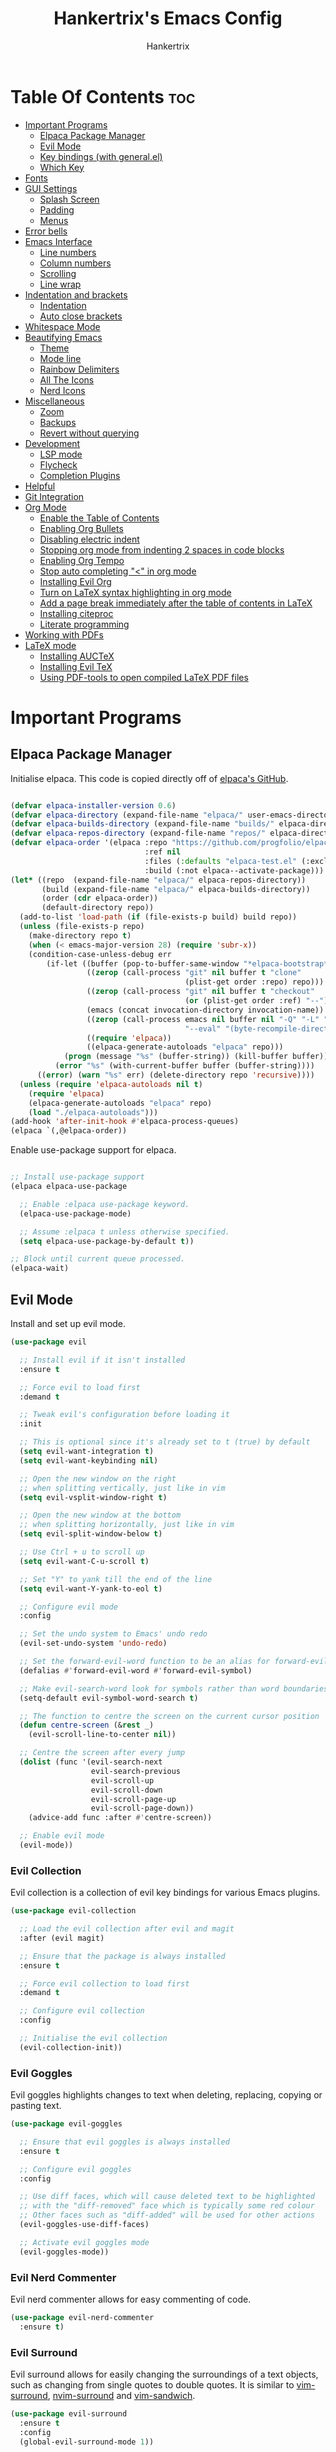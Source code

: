 #+TITLE: Hankertrix's Emacs Config
#+AUTHOR: Hankertrix
#+DESCRIPTION: Hankertrix's personal Emacs config
#+STARTUP: showeverything
#+OPTIONS: toc:2




* Table Of Contents :toc:
- [[#important-programs][Important Programs]]
  - [[#elpaca-package-manager][Elpaca Package Manager]]
  - [[#evil-mode][Evil Mode]]
  - [[#key-bindings-with-generalel][Key bindings (with general.el)]]
  - [[#which-key][Which Key]]
- [[#fonts][Fonts]]
- [[#gui-settings][GUI Settings]]
  - [[#splash-screen][Splash Screen]]
  - [[#padding][Padding]]
  - [[#menus][Menus]]
- [[#error-bells][Error bells]]
- [[#emacs-interface][Emacs Interface]]
  - [[#line-numbers][Line numbers]]
  - [[#column-numbers][Column numbers]]
  - [[#scrolling][Scrolling]]
  - [[#line-wrap][Line wrap]]
- [[#indentation-and-brackets][Indentation and brackets]]
  - [[#indentation][Indentation]]
  - [[#auto-close-brackets][Auto close brackets]]
- [[#whitespace-mode][Whitespace Mode]]
- [[#beautifying-emacs][Beautifying Emacs]]
  - [[#theme][Theme]]
  - [[#mode-line][Mode line]]
  - [[#rainbow-delimiters][Rainbow Delimiters]]
  - [[#all-the-icons][All The Icons]]
  - [[#nerd-icons][Nerd Icons]]
- [[#miscellaneous][Miscellaneous]]
  - [[#zoom][Zoom]]
  - [[#backups][Backups]]
  - [[#revert-without-querying][Revert without querying]]
- [[#development][Development]]
  - [[#lsp-mode][LSP mode]]
  - [[#flycheck][Flycheck]]
  - [[#completion-plugins][Completion Plugins]]
- [[#helpful][Helpful]]
- [[#git-integration][Git Integration]]
- [[#org-mode][Org Mode]]
  - [[#enable-the-table-of-contents][Enable the Table of Contents]]
  - [[#enabling-org-bullets][Enabling Org Bullets]]
  - [[#disabling-electric-indent][Disabling electric indent]]
  - [[#stopping-org-mode-from-indenting-2-spaces-in-code-blocks][Stopping org mode from indenting 2 spaces in code blocks]]
  - [[#enabling-org-tempo][Enabling Org Tempo]]
  - [[#stop-auto-completing--in-org-mode][Stop auto completing "<" in org mode]]
  - [[#installing-evil-org][Installing Evil Org]]
  - [[#turn-on-latex-syntax-highlighting-in-org-mode][Turn on LaTeX syntax highlighting in org mode]]
  - [[#add-a-page-break-immediately-after-the-table-of-contents-in-latex][Add a page break immediately after the table of contents in LaTeX]]
  - [[#installing-citeproc][Installing citeproc]]
  - [[#literate-programming][Literate programming]]
- [[#working-with-pdfs][Working with PDFs]]
- [[#latex-mode][LaTeX mode]]
  - [[#installing-auctex][Installing AUCTeX]]
  - [[#installing-evil-tex][Installing Evil TeX]]
  - [[#using-pdf-tools-to-open-compiled-latex-pdf-files][Using PDF-tools to open compiled LaTeX PDF files]]

* Important Programs

** Elpaca Package Manager
Initialise elpaca. This code is copied directly off of [[https://github.com/progfolio/elpaca][elpaca's GitHub]].
#+begin_src emacs-lisp

(defvar elpaca-installer-version 0.6)
(defvar elpaca-directory (expand-file-name "elpaca/" user-emacs-directory))
(defvar elpaca-builds-directory (expand-file-name "builds/" elpaca-directory))
(defvar elpaca-repos-directory (expand-file-name "repos/" elpaca-directory))
(defvar elpaca-order '(elpaca :repo "https://github.com/progfolio/elpaca.git"
                              :ref nil
                              :files (:defaults "elpaca-test.el" (:exclude "extensions"))
                              :build (:not elpaca--activate-package)))
(let* ((repo  (expand-file-name "elpaca/" elpaca-repos-directory))
       (build (expand-file-name "elpaca/" elpaca-builds-directory))
       (order (cdr elpaca-order))
       (default-directory repo))
  (add-to-list 'load-path (if (file-exists-p build) build repo))
  (unless (file-exists-p repo)
    (make-directory repo t)
    (when (< emacs-major-version 28) (require 'subr-x))
    (condition-case-unless-debug err
        (if-let ((buffer (pop-to-buffer-same-window "*elpaca-bootstrap*"))
                 ((zerop (call-process "git" nil buffer t "clone"
                                       (plist-get order :repo) repo)))
                 ((zerop (call-process "git" nil buffer t "checkout"
                                       (or (plist-get order :ref) "--"))))
                 (emacs (concat invocation-directory invocation-name))
                 ((zerop (call-process emacs nil buffer nil "-Q" "-L" "." "--batch"
                                       "--eval" "(byte-recompile-directory \".\" 0 'force)")))
                 ((require 'elpaca))
                 ((elpaca-generate-autoloads "elpaca" repo)))
            (progn (message "%s" (buffer-string)) (kill-buffer buffer))
          (error "%s" (with-current-buffer buffer (buffer-string))))
      ((error) (warn "%s" err) (delete-directory repo 'recursive))))
  (unless (require 'elpaca-autoloads nil t)
    (require 'elpaca)
    (elpaca-generate-autoloads "elpaca" repo)
    (load "./elpaca-autoloads")))
(add-hook 'after-init-hook #'elpaca-process-queues)
(elpaca `(,@elpaca-order))

#+end_src

Enable use-package support for elpaca.
#+begin_src emacs-lisp

;; Install use-package support
(elpaca elpaca-use-package

  ;; Enable :elpaca use-package keyword.
  (elpaca-use-package-mode)

  ;; Assume :elpaca t unless otherwise specified.
  (setq elpaca-use-package-by-default t))

;; Block until current queue processed.
(elpaca-wait)

#+end_src


** Evil Mode
Install and set up evil mode.
#+begin_src emacs-lisp
(use-package evil

  ;; Install evil if it isn't installed
  :ensure t

  ;; Force evil to load first
  :demand t

  ;; Tweak evil's configuration before loading it
  :init

  ;; This is optional since it's already set to t (true) by default
  (setq evil-want-integration t)
  (setq evil-want-keybinding nil)

  ;; Open the new window on the right
  ;; when splitting vertically, just like in vim
  (setq evil-vsplit-window-right t)

  ;; Open the new window at the bottom
  ;; when splitting horizontally, just like in vim
  (setq evil-split-window-below t)

  ;; Use Ctrl + u to scroll up
  (setq evil-want-C-u-scroll t)

  ;; Set "Y" to yank till the end of the line
  (setq evil-want-Y-yank-to-eol t)

  ;; Configure evil mode
  :config

  ;; Set the undo system to Emacs' undo redo
  (evil-set-undo-system 'undo-redo)

  ;; Set the forward-evil-word function to be an alias for forward-evil-symbol instead
  (defalias #'forward-evil-word #'forward-evil-symbol)

  ;; Make evil-search-word look for symbols rather than word boundaries
  (setq-default evil-symbol-word-search t)

  ;; The function to centre the screen on the current cursor position
  (defun centre-screen (&rest _)
    (evil-scroll-line-to-center nil))

  ;; Centre the screen after every jump
  (dolist (func '(evil-search-next
                  evil-search-previous
                  evil-scroll-up
                  evil-scroll-down
                  evil-scroll-page-up
                  evil-scroll-page-down))
    (advice-add func :after #'centre-screen))

  ;; Enable evil mode
  (evil-mode))
#+end_src


*** Evil Collection
Evil collection is a collection of evil key bindings for various Emacs plugins.
#+begin_src emacs-lisp
(use-package evil-collection

  ;; Load the evil collection after evil and magit
  :after (evil magit)

  ;; Ensure that the package is always installed
  :ensure t

  ;; Force evil collection to load first
  :demand t

  ;; Configure evil collection
  :config

  ;; Initialise the evil collection
  (evil-collection-init))
#+end_src


*** Evil Goggles
Evil goggles highlights changes to text when deleting, replacing, copying or pasting text.
#+begin_src emacs-lisp
(use-package evil-goggles

  ;; Ensure that evil goggles is always installed
  :ensure t

  ;; Configure evil goggles
  :config

  ;; Use diff faces, which will cause deleted text to be highlighted
  ;; with the "diff-removed" face which is typically some red colour
  ;; Other faces such as "diff-added" will be used for other actions
  (evil-goggles-use-diff-faces)

  ;; Activate evil goggles mode
  (evil-goggles-mode))
#+end_src


*** Evil Nerd Commenter
Evil nerd commenter allows for easy commenting of code.
#+begin_src emacs-lisp
(use-package evil-nerd-commenter
  :ensure t)
#+end_src


*** Evil Surround
Evil surround allows for easily changing the surroundings of a text objects, such as changing from single quotes to double quotes. It is similar to [[https://github.com/tpope/vim-surround][vim-surround]], [[https://github.com/kylechui/nvim-surround][nvim-surround]] and [[https://github.com/machakann/vim-sandwich][vim-sandwich]].
#+begin_src emacs-lisp
(use-package evil-surround
  :ensure t
  :config
  (global-evil-surround-mode 1))
#+end_src


** Key bindings (with general.el)
#+begin_src emacs-lisp
(use-package general

  ;; Configure general.el
  :config

  ;; Use the evil setup for general.el
  (general-evil-setup)

  ;; Key binds in normal and visual mode
  (general-define-key
   :states '(normal visual)
   :keymaps 'override

   ;; Comment out lines with Ctrl + /
   "C-/" '(evilnc-comment-or-uncomment-lines :wk "Comment out the selected lines")

   ;; Use Ctrl + hjkl to move between splits
   "C-h" '(evil-window-left :wk "Go to the window on the left")
   "C-j" '(evil-window-down :wk "Go to the window below")
   "C-k" '(evil-window-up :wk "Go to the window above")
   "C-l" '(evil-window-right :wk "Go to the window on the right")
   )

  ;; Key binds for dired
  (general-define-key
   :states '(normal)
   :keymaps 'dired-mode-map
   "_" '(counsel-find-file :wk "Create a file")
   )

  ;; Set the leader key to the space key
  (general-create-definer hankertrix/leader-keys

    ;; Set the leader key in all modes
    :states '(normal insert visual emacs)
    :keymaps 'override

    ;; Set the leader key to space
    :prefix "SPC"

    ;; Access leader key in insert mode using "Ctrl + Space"
    :global-prefix "C-SPC")




  ;; Function definitions that are used in the key bindings

  ;; Function to use a register with an evil function
  (defun use-register-with-evil-function (register evil-function)
    "A wrapper function to easily use a specified register REGISTER
     with an evil function EVIL-FUNCTION."
    (interactive)
    (let ((evil-this-register register))
      (call-interactively evil-function)))




  ;; Key bindings involving the leader key

  ;; Key binds to copy and paste from the clipboard
  (hankertrix/leader-keys
    "P" '((lambda () (interactive) (use-register-with-evil-function ?+ 'evil-paste-before))
          :wk "Paste from the system clipboard before the cursor")
    "pp" '((lambda () (interactive) (use-register-with-evil-function ?+ 'evil-paste-after))
           :wk "Paste from the system clipboard after the cursor")
    "y" '((lambda () (interactive) (use-register-with-evil-function ?+ 'evil-yank))
          :wk "Copy to the system clipboard")
    "Y" '((lambda () (interactive) (use-register-with-evil-function ?+ 'evil-yank-line))
          :wk "Copy till the end of the line to the system clipboard")
    "d" '((lambda () (interactive) (use-register-with-evil-function ?_ 'evil-delete))
          :wk "Delete to the black hole register")
    )

  ;; Key binds for buffer management
  (hankertrix/leader-keys
    "l" '(next-buffer :wk "Go to the next buffer")
    "h" '(previous-buffer :wk "Go to the previous buffer")
    "x" '(kill-this-buffer :wk "Close the current buffer")
    )

  ;; Key binds for searching
  (hankertrix/leader-keys
    "pw" '(dired :wk "Open Dired")
    "pf" '(counsel-fzf :wk "Search for a file")
    "ps" '(counsel-rg :wk "Search for a term using ripgrep")
    "pc" '(find-file :wk "Create a file")
    )

  ;; Key binds for git
  (hankertrix/leader-keys
    "gs" '(magit :wk "Open Git"))

  ;; Key binds for opening specific files
  (hankertrix/leader-keys
    "ec" '((lambda () (interactive) (find-file "~/.config/emacs/config.org"))
           :wk "Edit Emacs config")
    )

  ;; Key binds in org mode
  (hankertrix/leader-keys
    "o" '(:ignore t :wk "Org mode keybinds")
    "oe" '(org-export-dispatch :wk "Org export dispatch")
    "ob" '(org-babel-tangle :wk "Org babel tangle")
    "oi" '(org-toggle-item :wk "Org toggle item")
    "oa" '(org-agenda :wk "Org agenda")
    "ot" '(org-todo-list :wk "Org todo")
    )

  ;; Key binds for help files
  ;; I'm using "/" because it is where the question mark is
  ;; But I don't want to press shift to access the help files
  (hankertrix/leader-keys
    "/" '(:ignore t :wk "Help")
    "/a" '(counsel-apropos :wk "Apropos")
    "/b" '(describe-bindings :wk "Describe bindings")
    "/c" '(describe-char :wk "Describe character under cursor")
    "/d" '(:ignore t :wk "Emacs documentation")
    "/da" '(about-emacs :wk "About Emacs")
    "/dd" '(view-emacs-debugging :wk "View Emacs debugging")
    "/df" '(view-emacs-FAQ :wk "View Emacs FAQ")
    "/dm" '(info-emacs-manual :wk "The Emacs manual")
    "/dn" '(view-emacs-news :wk "View Emacs news")
    "/do" '(describe-distribution :wk "How to obtain Emacs")
    "/dp" '(view-emacs-problems :wk "View Emacs problems")
    "/dt" '(view-emacs-todo :wk "View Emacs todo")
    "/dw" '(describe-no-warranty :wk "Describe no warranty")
    "/e" '(view-echo-area-messages :wk "View echo area messages")
    "/f" '(describe-function :wk "Describe function")
    "/F" '(describe-face :wk "Describe face")
    "/g" '(describe-gnu-project :wk "Describe the GNU Project")
    "/i" '(info :wk "Info")
    "/I" '(describe-input-method :wk "Describe input method")
    "/k" '(describe-key :wk "Describe key")
    "/l" '(view-lossage :wk "Display recent keystrokes and commands")
    "/L" '(describe-language-environment :wk "Describe language environment")
    "/m" '(describe-mode :wk "Describe mode")
    "/r" '(:ignore t :wk "Reload")
    "/rr" '((lambda () (interactive)
              (load-file "~/.config/emacs/init.el")
              (ignore (elpaca-process-queues)))
            :wk "Reload Emacs config")
    "/t" '(load-theme :wk "Load theme")
    "/v" '(describe-variable :wk "Describe variable")
    "/w" '(where-is :wk "Prints keybinding for command if set")
    "/x" '(describe-command :wk "Display full documentation for command")
    )

  )
#+end_src




** Which Key
Install and configure the which key plugin, which is a plugin that displays the possible key binds and what each key bind does when you press a key.
#+begin_src emacs-lisp
(use-package which-key

  ;; Ensure that which key is installed
  :ensure t

  ;; Force which key to load immediately on start up
  :demand t

  ;; Initialise which key
  :init
  (which-key-mode 1)

  ;; Configure which key
  :config
  (setq which-key-side-window-location 'bottom
        which-key-sort-order #'which-key-key-order-alpha
        which-key-sort-uppercase-first nil
        which-key-add-column-padding 1
        which-key-max-display-columns nil
        which-key-min-display-lines 6
        which-key-side-window-slot -10
        which-key-side-window-max-height 0.25
        which-key-idle-delay 0.5
        which-key-max-description-length 25
        which-key-allow-imprecise-window-fit t
        which-key-separator " → " ))
#+end_src




* Fonts

Set the default font to Cascadia Code with a font size of 11.
#+begin_src emacs-lisp
(set-face-attribute 'default nil
                    :font "CaskaydiaCove NFM 11"
                    :weight 'medium)
#+end_src

Set the default mono space font to Cascadia Code with a font size of 11.
#+begin_src emacs-lisp
(set-face-attribute 'fixed-pitch nil
                    :font "CaskaydiaCove NFM 11"
                    :weight 'medium)
#+end_src

Make comments italic.
#+begin_src emacs-lisp
(set-face-attribute 'font-lock-comment-face nil :slant 'italic)
#+end_src

Set up the font such that it will work on emacsclient.
#+begin_src emacs-lisp
(add-to-list 'default-frame-alist '(font . "CaskaydiaCove NFM 11"))
#+end_src




* GUI Settings

** Splash Screen
Remove the startup splash screen.
#+begin_src emacs-lisp
(setq inhibit-startup-message t)
#+end_src


** Padding
Have some padding before the edge of the screen.
#+begin_src emacs-lisp
(set-fringe-mode 5)
#+end_src


** Menus
Disable the menu, the toolbar and the scroll bar.
#+begin_src emacs-lisp
(menu-bar-mode -1)
(tool-bar-mode -1)
(scroll-bar-mode -1)
#+end_src

Disable tool tips.
#+begin_src emacs-lisp
(tooltip-mode -1)
#+end_src




* Error bells
Disable all error bells.
#+begin_src emacs-lisp
(setq ring-bell-function 'ignore)
#+end_src




* Emacs Interface

** Line numbers
Display relative line numbers.
#+begin_src emacs-lisp
(setq display-line-numbers-type 'relative)
(global-display-line-numbers-mode)
#+end_src

Disable line numbers for some modes, specifically terminal, E-shell and PDF view mode.
#+begin_src emacs-lisp
(dolist (mode '(term-mode-hook
                eshell-mode-hook
                pdf-view-mode-hook))
  (add-hook mode (lambda () (display-line-numbers-mode 0))))
#+end_src


** Column numbers
Display column numbers on the mode line.
#+begin_src emacs-lisp
(column-number-mode)
#+end_src


** Scrolling
Set the scroll margin (scrolloff in vim) and the scroll step to have vim-like scrolling.
#+begin_src emacs-lisp
(setq scroll-margin 8)
(setq scroll-step 1)
#+end_src


** Line wrap
Wrap long lines.
#+begin_src emacs-lisp
(global-visual-line-mode t)
#+end_src


* Indentation and brackets

** Indentation
Use spaces instead of tabs for indentation.
#+begin_src emacs-lisp
(setq-default indent-tabs-mode nil)
#+end_src

Set a default indentation of 4 spaces.
#+begin_src emacs-lisp
(setq-default tab-width 4)
(setq-default evil-shift-width tab-width)
#+end_src


** Auto close brackets
Electric pair mode is a mode to auto close brackets.
#+begin_src emacs-lisp
(electric-pair-mode 1)
#+end_src



* Whitespace Mode
Set up whitespace mode to show trailing spaces, non-breaking spaces, new lines, indentation, and mixed indentation.
#+begin_src emacs-lisp
(setq whitespace-style '(

                         ;; Enable highlighting of whitespace
                         face

                         ;; Show tabs
                         tabs

                         ;; Show empty lines at the beginning or the end of a buffer
                         empty

                         ;; Show trailing spaces
                         trailing

                         ;; Show missing newline at the end of a buffer
                         missing-newline-at-eof

                         ;; Show indentation
                         indentation

                         ;; Show mixed indentation
                         space-before-tab
                         space-after-tab

                         ;; Show spaces using a special character
                         space-mark

                         ;; Show tabs using a special character
                         tab-mark

                         ;; Show new lines using a special character
                         newline-mark))
#+end_src

Set up whitespace mode to show new lines and non-breaking spaces.
#+begin_src emacs-lisp
(setq whitespace-display-mappings

      ;; Non-breaking spaces are displayed as ‡
      ;; Fall back to underscores if ‡ cannot be displayed
      '((space-mark ?\xA0 [?‡] [?_])

        ;; New lines are displayed as ↵
        ;; Fall back to the dollar sign symbol if ↵ cannot be displayed
        (newline-mark ?\n [?↵ ?\n] [?$ ?\n])

        ;; Carriage return (Windows) are displayed as ¶
        ;; Fall back to the hash symbol if ¶ cannot be displayed
        (newline-mark ?\r [?¶] [?#])

        ;; Tabs are displayed as ⇥
        ;; Fall back to the greater than symbol if ⇥ cannot be displayed
        (tab-mark ?\t [?⇥ ?\t] [?> ?\t])))
#+end_src

Show trailing white space.
#+begin_src emacs-lisp
(setq-default show-trailing-whitespace t)
#+end_src

Disable whitespace mode in buffers that don't need it.
#+begin_src emacs-lisp
(setq-default whitespace-global-modes
              '(not shell-mode
                    help-mode
                    magit-mode
                    magit-diff-mode
                    ibuffer-mode
                    dired-mode
                    occur-mode
                    elpaca-log-mode
                    elpaca-ui-mode))
#+end_src

Setup clean up actions for whitespace mode. The configuration below will remove all empty lines at the beginning and end of the buffer, and also remove all trailing tabs and spaces.
#+begin_src emacs-lisp
(setq-default whitespace-action
              '(cleanup auto-cleanup))
#+end_src

Enable whitespace mode.
#+begin_src emacs-lisp
(global-whitespace-mode 1)
#+end_src




* Beautifying Emacs

** Theme
Install doom themes for the bluloco dark theme inside doom themes. The bluloco dark theme is an excellent high contrast theme that I use pretty much everywhere because it has a heck ton of colours which makes everything stand out. It works great with a red-shifter too.
#+begin_src emacs-lisp
(use-package doom-themes

  ;; Ensure that doom themes is always installed
  :ensure t

  ;; Configure doom themes
  :config

  ;; Enable bold and italic fonts for doom themes
  (setq doom-themes-enable-bold t
        doom-themes-enable-italics t)

  ;; Load and enable the bluloco dark theme
  (load-theme 'doom-bluloco-dark t)

  ;; Corrects and improves org-mode's native fontification
  (doom-themes-org-config))
#+end_src

Install the Uwu theme. The Uwu theme is another excellent high contrast theme that will serve as a good alternative for those who want something different from bluloco dark. This is the theme I used before the bluloco themes were merged into the doom themes repository. It is now here for legacy purposes.
#+begin_src emacs-lisp
(use-package uwu-theme

  ;; Ensure that the uww theme is installed
  :ensure t

  ;; Configure the uwu theme
  :config

  ;; Make the line numbers less distracting
  (setq uwu-distinct-line-numbers 'nil)

  ;; Scale org-mode headlines
  (setq uwu-scale-org-headlines 1)

  ;; Scale outline-mode headlines
  (setq uwu-scale-outline-headlines 1)

  ;; Load and enable the uwu theme
  ;; (load-theme 'uwu t)
  )
#+end_src


** Mode line
Use doom mode line for the Emacs mode line.
#+begin_src emacs-lisp
(use-package doom-modeline
  :ensure t
  :init (doom-modeline-mode 1))
#+end_src


** Rainbow Delimiters
This is to make it easier to see the different brackets as lisp has a heck ton of brackets.
#+begin_src emacs-lisp
(use-package rainbow-delimiters
  :hook (prog-mode . rainbow-delimiters-mode))
#+end_src


** All The Icons
All the icons is an icon set that can be used with dashboard, dired, ibuffer and other Emacs programs.
#+begin_src emacs-lisp

;; Install the all the icons package
(use-package all-the-icons

  ;; Ensure that the package is installed
  :ensure t

  ;; Only load the package if the interface is graphical and not a terminal
  :if (display-graphic-p))

;; Install the all the icons package for dired and enable it in dired mode
(use-package all-the-icons-dired
  :hook (dired-mode . all-the-icons-dired-mode))
#+end_src


** Nerd Icons
Nerd Icons is another icon set that can be used with anything in Emacs. I am currently using it through kind-icons with corfu.
#+begin_src emacs-lisp
(use-package nerd-icons

  ;; Ensure that the package is installed
  :ensure t

  ;; Customise nerd icons
  :custom

  ;; Set the font to the Cascadia Code nerd font
  (nerd-icons-font-family "CaskaydiaCove NFM"))
#+end_src




* Miscellaneous

** Zoom
Set Ctrl plus =/- for zooming in/out.
#+begin_src emacs-lisp
(global-set-key (kbd "C-=") 'text-scale-increase)
(global-set-key (kbd "C--") 'text-scale-decrease)
#+end_src

Set Ctrl + the mouse wheel to zoom in and out.
#+begin_src emacs-lisp
(global-set-key (kbd "<C-wheel-up>") 'text-scale-increase)
(global-set-key (kbd "<C-wheel-down>") 'text-scale-decrease)
#+end_src


** Backups
Don't create backups.
#+begin_src emacs-lisp
(setq make-backup-files nil)
#+end_src


** Revert without querying
This is just to stop Emacs from asking if I want to reread the PDF file from disk every time I reopen a PDF file that has changed. Instead, Emacs will now just automatically reread the PDF file without asking.
#+begin_src emacs-lisp
(setq revert-without-query '(".pdf"))
#+end_src




* Development

** LSP mode
LSP mode allows Emacs to use various language servers to provide auto completions and show errors, like an IDE.
#+begin_src emacs-lisp


;; Install LSP mode
(use-package lsp-mode

  ;; Load LSP mode only when the commands below are called
  :commands (lsp lsp-deferred)

  ;; Customise LSP mode
  :custom

  ;; Set the LSP completion provider to none
  (lsp-completion-provider :none)

  ;; Custom keybindings for LSP mode
  :bind (:map lsp-mode-map
              ("C-; d" . flycheck-list-errors))

  ;; Initialise LSP mode
  :init

  ;; Set the prefix for LSP mode key binds
  (setq lsp-keymap-prefix "C-;")

  ;; Disable snippet support for LSP mode
  (setq lsp-enable-snippet nil)


  ;; Functions to set up LSP mode

  (defun lsp-mode-setup ()
    "The function to set up LSP mode"

    ;; Set up the headerline in LSP mode
    (setq lsp-headerline-breadcrumb-segments '(path-up-to-project file symbols))

    ;; Enable the headerline
    (lsp-headerline-breadcrumb-mode))

  (defun lsp-completion-mode-setup ()
    "The function to set up LSP completion with Corfu"

    ;; Set up completion with Corfu with the flex configuration
    (setf (alist-get 'styles (alist-get 'lsp-capf completion-category-defaults))
          '(flex)))

  ;; The hooks for LSP mode
  :hook

  ;; Run the LSP mode setup function every time LSP mode is started
  (lsp-mode . lsp-mode-setup)

  ;; Run the LSP mode completion setup function every time the
  ;; LSP completion mode is started
  (lsp-completion-mode . lsp-completion-mode-setup)

  ;; Disable LSP mode integration with completion at point functions in text mode
  ;; This is to get autocompletions with corfu and cape working again in text mode
  (text-mode . (lambda () (setq-local lsp-completion-enable nil)))

  ;; Configure LSP mode
  :config

  ;; Enable which key integration for LSP mode
  (lsp-enable-which-key-integration t))
#+end_src


*** Enable the UI for LSP mode
#+begin_src emacs-lisp
(use-package lsp-ui

  ;; Start the UI when LSP mode is started
  :hook (lsp-mode . lsp-ui-mode)

  ;; Customise the UI
  :custom

  ;; Set the position of the documentation to be at the bottom of the screen
  (lsp-ui-doc-position 'bottom))
#+end_src


*** Language Support
Emacs doesn't have built-in support for Lua and Haskell, so let's add support for those.
#+begin_src emacs-lisp
(use-package lua-mode)
(use-package haskell-mode)
#+end_src


*** Language Servers

**** Ltex
Ltex is a language server that checks the file for writing errors in various languages using LanguageTool. It works with Markdown, org, and various TeX files (e.g. LaTeX, BibTeX, etc.).
#+begin_src emacs-lisp
(use-package lsp-ltex

  ;; Enable ltex in text mode
  :hook (text-mode . (lambda ()
                       (require 'lsp-ltex)
                       (lsp-deferred)))

  ;; Initialise ltex
  :init

  ;; Set the language for ltex to British English
  (setq lsp-ltex-language "en-GB")

  ;; Disable the oxford spelling rule
  (setq lsp-ltex-disabled-rules '(:en-GB ["OXFORD_SPELLING_Z_NOT_S"]))

  ;; Set the wanted ltex version to 16.0.0
  (setq lsp-ltex-version "16.0.0"))
#+end_src


** Flycheck
Flycheck is better alternative to the built-in Emacs Flymake with support for a lot of programming languages out of the box. =luacheck= and =python-pylint= needs to be installed for Flycheck to support Lua and Python respectively.
#+begin_src emacs-lisp
(use-package flycheck
  :ensure t
  :defer t
  :init (global-flycheck-mode))
#+end_src


** Completion Plugins

*** Ivy
Ivy is a generic completion mechanism for the Emacs mini buffer.
#+begin_src emacs-lisp
(use-package ivy

  ;; Ensure that ivy is installed
  :ensure t

  ;; Customise ivy
  :custom

  ;; Allow ivy to search closed buffers as ivy will look through closed buffers
  (setq ivy-use-virtual-buffers t)

  ;; Set the dispaly format for the number of matches that ivy has found
  (setq ivy-count-format "(%d/%d) ")

  ;; This allows the execution of minibuffer commands while in the minibuffer
  (setq enable-recursive-minibuffers t)

  ;; Start ivy
  (ivy-mode))
#+end_src


*** Counsel
Counsel is a collection of useful ivy-enhanced versions of Emacs commands, as well as a few other useful functions.
#+begin_src emacs-lisp
(use-package counsel

  ;; Load counsel only after ivy is loaded
  :after ivy

  ;; Ensure that counsel is installed
  :ensure t

  ;; Configure counsel
  :config

  ;; Don't start searches with ^
  (setq ivy-initial-inputs-alist nil)

  ;; Start counsel mode to replace Emacs commands with ivy enhanced versions
  (counsel-mode))
#+end_src


*** Ivy Rich
Ivy rich is a plugin to make ivy look better and more user-friendly.
#+begin_src emacs-lisp
(use-package ivy-rich

  ;; Load ivy rich after ivy
  :after ivy

  ;; Ensure that marginalia is installed
  :ensure t

  ;; This gives us descriptions in "M-x"
  :init (ivy-rich-mode 1)

  ;; Customise ivy rich
  :custom
  (ivy-virtual-abbreviate 'full
                          ivy-rich-switch-buffer-align-virtual-buffer t
                          ivy-rich-path-style 'abbrev)

  ;; Configure ivy rich
  :config
  (ivy-set-display-transformer 'ivy-switch-buffer
                               'ivy-rich-switch-buffer-transformer))

;; Install the all the icons package for ivy rich for nice icons
(use-package all-the-icons-ivy-rich

  ;; Ensure that the package is installed
  :ensure t

  ;; Ensure that the package is loaded after marginalia and all the icons
  :after (ivy-rich all-the-icons)

  ;; Start the all the icons package
  :init (all-the-icons-ivy-rich-mode 1))
#+end_src


*** Corfu
Corfu is a plugin for in-buffer completions.
#+begin_src emacs-lisp
(use-package corfu

  ;; Pull the corfu extensions from the repo as well
  :elpaca (corfu :host github :repo "minad/corfu" :files (:defaults "extensions/*"))

  ;; Customise corfu
  :custom

  ;; Allows cycling through candidates
  (corfu-cycle t)

  ;; Enable auto completion
  (corfu-auto t)

  ;; Only auto complete when there are 2 letters or more
  (corfu-auto-prefix 2)

  ;; Preselect the first candidate
  (corfu-preselect-first t)

  ;; Stop auto completing when there is a separator like a space
  (corfu-quit-at-boundary 'separator)

  ;; Don't show the documentation for the completion
  ;; I am using corfu-popupinfo-mode for the documentation instead
  (corfu-echo-documentation nil)

  ;; Do not preview current candidate
  (corfu-preview-current 'insert)

  ;; Key binds for corfu
  :bind (:map corfu-map
              ("RET" . nil)
              ("C-n" . corfu-next)
              ("C-p" . corfu-previous)
              ("TAB" . corfu-insert)
              ([tab] . corfu-insert))

  ;; Initialise corfu
  :init

  ;; Use corfu everywhere
  (global-corfu-mode)

  ;; Show documentation using the corfu pop up info extension
  (corfu-popupinfo-mode 1)

  ;; Save completion history for better sorting
  (corfu-history-mode 1)
  (savehist-mode 1)
  (add-to-list 'savehist-additional-variables 'corfu-history)

  )
#+end_src


**** Enable corfu in the mini buffer
#+begin_src emacs-lisp
(defun corfu-enable-always-in-minibuffer ()
  "Enable Corfu in the minibuffer if Vertico/Mct are not active."
  (unless (or (bound-and-true-p mct--active)
              (bound-and-true-p vertico--input)
              (eq (current-local-map) read-passwd-map))

    ;; Enable/disable auto completion
    ;; (setq-local corfu-auto nil)

    ;; Disable automatic echo and popup
    (setq-local corfu-echo-delay nil
                corfu-popupinfo-delay nil)
    (corfu-mode 1)))

(add-hook 'minibuffer-setup-hook #'corfu-enable-always-in-minibuffer 1)
#+end_src


**** Adding kind icons to corfu
#+begin_src emacs-lisp
(use-package kind-icon

  ;; Load kind icon after corfu and nerd icons
  :after (corfu nerd-icons)

  ;; Customise kind icon
  :custom

  ;; Don't use SVG based icons from kind icons
  (kind-icon-use-icons nil)

  ;; Use nerd font icons instead
  (kind-icon-mapping
   `(
     (array, (nerd-icons-codicon "nf-cod-symbol_array") :face font-lock-type-face)
     (boolean, (nerd-icons-codicon "nf-cod-symbol_boolean") :face font-lock-builtin-face)
     (class, (nerd-icons-codicon "nf-cod-symbol_class") :face font-lock-type-face)
     (color, (nerd-icons-codicon "nf-cod-symbol_color") :face success)
     (command, (nerd-icons-codicon "nf-cod-terminal") :face default)
     (constant, (nerd-icons-codicon "nf-cod-symbol_constant") :face font-lock-constant-face)
     (constructor, (nerd-icons-codicon "nf-cod-triangle_right") :face font-lock-function-name-face)
     (enummember, (nerd-icons-codicon "nf-cod-symbol_enum_member") :face font-lock-builtin-face)
     (enum-member, (nerd-icons-codicon "nf-cod-symbol_enum_member") :face font-lock-builtin-face)
     (enum, (nerd-icons-codicon "nf-cod-symbol_enum") :face font-lock-builtin-face)
     (event, (nerd-icons-codicon "nf-cod-symbol_event") :face font-lock-warning-face)
     (field, (nerd-icons-codicon "nf-cod-symbol_field") :face font-lock-variable-name-face)
     (file, (nerd-icons-codicon "nf-cod-symbol_file") :face font-lock-string-face)
     (folder, (nerd-icons-codicon "nf-cod-folder") :face font-lock-doc-face)
     (interface, (nerd-icons-codicon "nf-cod-symbol_interface") :face font-lock-type-face)
     (keyword, (nerd-icons-codicon "nf-cod-symbol_keyword") :face font-lock-keyword-face)
     (macro, (nerd-icons-codicon "nf-cod-symbol_misc") :face font-lock-keyword-face)
     (magic, (nerd-icons-codicon "nf-cod-wand") :face font-lock-builtin-face)
     (method, (nerd-icons-codicon "nf-cod-symbol_method") :face font-lock-function-name-face)
     (function, (nerd-icons-codicon "nf-cod-symbol_method") :face font-lock-function-name-face)
     (module, (nerd-icons-codicon "nf-cod-file_submodule") :face font-lock-preprocessor-face)
     (numeric, (nerd-icons-codicon "nf-cod-symbol_numeric") :face font-lock-builtin-face)
     (operator, (nerd-icons-codicon "nf-cod-symbol_operator") :face font-lock-comment-delimiter-face)
     (param, (nerd-icons-codicon "nf-cod-symbol_parameter") :face default)
     (property, (nerd-icons-codicon "nf-cod-symbol_property") :face font-lock-variable-name-face)
     (reference, (nerd-icons-codicon "nf-cod-references") :face font-lock-variable-name-face)
     (snippet, (nerd-icons-codicon "nf-cod-symbol_snippet") :face font-lock-string-face)
     (string, (nerd-icons-codicon "nf-cod-symbol_string") :face font-lock-string-face)
     (struct, (nerd-icons-codicon "nf-cod-symbol_structure") :face font-lock-variable-name-face)
     (text, (nerd-icons-codicon "nf-cod-text_size") :face font-lock-doc-face)
     (typeparameter, (nerd-icons-codicon "nf-cod-list_unordered") :face font-lock-type-face)
     (type-parameter, (nerd-icons-codicon "nf-cod-list_unordered") :face font-lock-type-face)
     (unit, (nerd-icons-codicon "nf-cod-symbol_ruler") :face font-lock-constant-face)
     (value, (nerd-icons-codicon "nf-cod-symbol_field") :face font-lock-builtin-face)
     (variable, (nerd-icons-codicon "nf-cod-symbol_variable") :face font-lock-variable-name-face)
     (t, (nerd-icons-codicon "nf-cod-code") :face font-lock-warning-face)))

  ;; Have the background be the same as corfu's default
  (kind-icon-default-face 'corfu-default)

  ;; Configure kind icon
  :config

  ;; Enable kind icon with corfu
  (add-to-list 'corfu-margin-formatters #'kind-icon-margin-formatter))
#+end_src


*** Cape
Cape is a plugin that provides extensions to completion at point plugins like corfu or company.
#+begin_src emacs-lisp
(use-package cape

  ;; Initialise cape and add the wanted completion functions
  :init
  (add-to-list 'completion-at-point-functions #'cape-keyword)
  (add-to-list 'completion-at-point-functions #'cape-elisp-block)
  (add-to-list 'completion-at-point-functions #'cape-dict)
  (add-to-list 'completion-at-point-functions #'cape-file)
  (add-to-list 'completion-at-point-functions #'cape-dabbrev)
  (add-to-list 'completion-at-point-functions #'cape-history)
  (add-to-list 'completion-at-point-functions #'cape-tex)
  ;; (add-to-list 'completion-at-point-functions #'cape-sgml)
  ;; (add-to-list 'completion-at-point-functions #'cape-rfc1345)
  ;; (add-to-list 'completion-at-point-functions #'cape-abbrev)
  ;; (add-to-list 'completion-at-point-functions #'cape-symbol)
  ;; (add-to-list 'completion-at-point-functions #'cape-line)
  )
#+end_src




* Helpful
Helpful is a better help buffer for Emacs that provides more context and details.
#+begin_src emacs-lisp
(use-package helpful

  ;; Ensure that helpful is installed
  :ensure t

  ;; Customise helpful
  :custom

  ;; Bind the helpful versions of Emacs commands to counsel
  (counsel-describe-function-function #'helpful-callable)
  (counsel-describe-variable-function #'helpful-variable)

  ;; Remap the default Emacs commands to the helpful versions
  :bind
  ([remap describe-function] . counsel-describe-function)
  ([remap describe-command] . helpful-command)
  ([remap describe-variable] . counsel-describe-variable)
  ([remap describe-key] . helpful-key))
#+end_src




* Git Integration
Magit is an awesome plugin that provides excellent Git integration in Emacs.
#+begin_src emacs-lisp
(use-package magit)

;; Force elpaca to update transient
(use-package transient)

(defun +elpaca-unload-seq (e)
  "The funcion to unload the seq package."
  (and (featurep 'seq) (unload-feature 'seq t))
  (elpaca--continue-build e))

(defun +elpaca-seq-build-steps ()
  "The function to unload seq before building the seq package."
  (append (butlast (if (file-exists-p (expand-file-name "seq" elpaca-builds-directory))
                       elpaca--pre-built-steps elpaca-build-steps))
          (list '+elpaca-unload-seq 'elpaca--activate-package)))

;; Force elpaca to update seq
(use-package seq :elpaca `(seq :build ,(+elpaca-seq-build-steps)))
#+end_src




* Org Mode

** Enable the Table of Contents
#+begin_src emacs-lisp
(use-package toc-org
  :commands toc-org-enable
  :init (add-hook 'org-mode-hook 'toc-org-enable))
#+end_src


** Enabling Org Bullets
Org-bullets gives us attractive bullets rather than asterisks.
#+begin_src emacs-lisp
(add-hook 'org-mode-hook 'org-indent-mode)
(use-package org-bullets)
(add-hook 'org-mode-hook (lambda () (org-bullets-mode 1)))
#+end_src


** Disabling electric indent
Org mode source code blocks have some really weird and annoying default indentation behaviour. It is likely due to electric-indent-mode, which is turned on by default in Emacs. So I'm going to turn it off.
#+begin_src emacs-lisp
(electric-indent-mode -1)
#+end_src


** Stopping org mode from indenting 2 spaces in code blocks
#+begin_src emacs-lisp
(setq org-edit-src-content-indentation 0)
#+end_src


** Enabling Org Tempo
Org-tempo provides shortcuts for various expansions in Org mode, such as "<s" to create a source code block. Below are shortcuts for org-tempo.

| Typing the below + TAB | Expands to ...                          |
|------------------------+-----------------------------------------|
| <a                     | '#+BEGIN_EXPORT ascii' … '#+END_EXPORT  |
| <c                     | '#+BEGIN_CENTER' … '#+END_CENTER'       |
| <C                     | '#+BEGIN_COMMENT' … '#+END_COMMENT'     |
| <e                     | '#+BEGIN_EXAMPLE' … '#+END_EXAMPLE'     |
| <E                     | '#+BEGIN_EXPORT' … '#+END_EXPORT'       |
| <h                     | '#+BEGIN_EXPORT html' … '#+END_EXPORT'  |
| <l                     | '#+BEGIN_EXPORT latex' … '#+END_EXPORT' |
| <q                     | '#+BEGIN_QUOTE' … '#+END_QUOTE'         |
| <s                     | '#+BEGIN_SRC' … '#+END_SRC'             |
| <v                     | '#+BEGIN_VERSE' … '#+END_VERSE'         |

#+begin_src emacs-lisp
(require 'org-tempo)
#+end_src


** Stop auto completing "<" in org mode
Electric pair mode auto completes the "<" in org mode, which causes issues with the org tempo expansions. The code below stops electric pair mode from auto completing "<" in org mode.
#+begin_src emacs-lisp
(add-hook 'org-mode-hook (lambda ()
                           (setq-local electric-pair-inhibit-predicate
                                       `(lambda (c)
                                          (if (char-equal c ?<) t (,electric-pair-inhibit-predicate c))))))
#+end_src


** Installing Evil Org
Evil org provides a set of evil key bindings that work with org mode
#+begin_src emacs-lisp
(use-package evil-org

  ;; Ensure that evil org is always installed
  :ensure t

  ;; Ensure that evil org is only loaded after org mode
  :after org

  ;; Start evil org when org mode is started
  :hook (org-mode . (lambda () (evil-org-mode)))

  ;; Configure evil org
  :config

  ;; Set the key bindings for org agenda
  (require 'evil-org-agenda)
  (evil-org-agenda-set-keys))
#+end_src


** Turn on LaTeX syntax highlighting in org mode
This sets the variable org-highlight-latex-and-related to "native", which will highlight LaTeX syntax like it is a TeX file. The "latex" setting will just highlight all LaTeX fragments in a different colour. So a LaTeX block will just be one colour and all the entities are not highlighted. For the other options, the Emacs help (C-h v org-highlight-latex-and-related) should be sufficient to understand what they do.
#+begin_src emacs-lisp
(setq org-highlight-latex-and-related '(native))
#+end_src


** Add a page break immediately after the table of contents in LaTeX
#+begin_src emacs-lisp
(setq org-latex-toc-command "\\tableofcontents \\clearpage")
#+end_src


** Installing citeproc
Citeproc is a program that produces formatted bibliographies and citations using the Citation Style Language (CSL) styles.
#+begin_src emacs-lisp
(use-package citeproc)
#+end_src


** Literate programming
Literate programming is a way of programming that has code snippets embedded in text that explain the code, and looks something like this configuration file.

*** Stop org mode from asking me to confirm evaluation
#+begin_src emacs-lisp
(setq org-confirm-babel-evaluate nil)
#+end_src

*** Allowing org babel to load other programming languages
This just allows org babel to execute the code in code blocks that is written in the programming languages specified below.
#+begin_src emacs-lisp
(org-babel-do-load-languages
 'org-babel-load-languages
 '((emacs-lisp . t)
   (python . t)))
#+end_src

*** Installing ox-ipynb to support exporting org files to Jupyter notebooks
#+begin_src emacs-lisp
(use-package ox-ipynb
  :elpaca (ox-ipynb :host github :repo "jkitchin/ox-ipynb")
  :init (require 'ox-ipynb))
#+end_src




* Working with PDFs
PDF-tools is a great plugin that makes working with PDFs very easy. A lot of times, I am exporting org files or TeX files to PDF, so this makes my life much easier.
#+begin_src emacs-lisp
(use-package pdf-tools

  ;; Install pdf-tools
  :config (pdf-tools-install))
#+end_src




* LaTeX mode

** Installing AUCTeX
AUCTeX is an Emacs package for writing LaTeX documents.
#+begin_src emacs-lisp
(use-package auctex :defer t
  :elpaca ( :pre-build (("./autogen.sh")
                        ("./configure"
                         "--without-texmf-dir"
                         "--with-packagelispdir=./"
                         "--with-packagedatadir=./")
                        ("make"))
            :build (:not elpaca--compile-info)
            :files ("*.el" "doc/*.info*" "etc" "images" "latex" "style")
            :version (lambda (_) (require 'tex-site) AUCTeX-version))
  :mode (("\\.tex\\'" . LaTeX-mode)))
#+end_src


** Installing Evil TeX
Evil TeX provides useful text objects for LaTeX editing.
#+begin_src emacs-lisp
(use-package evil-tex
  :init (add-hook 'LaTeX-mode-hook #'evil-tex-mode))
#+end_src


** Using PDF-tools to open compiled LaTeX PDF files
#+begin_src emacs-lisp
(setq TeX-view-program-selection '((output-pdf "PDF Tools"))
      TeX-source-correlate-start-server t)

;; Update PDF buffers after successful LaTeX runs
(add-hook 'TeX-after-compilation-finished-functions
          #'TeX-revert-document-buffer)
#+end_src
